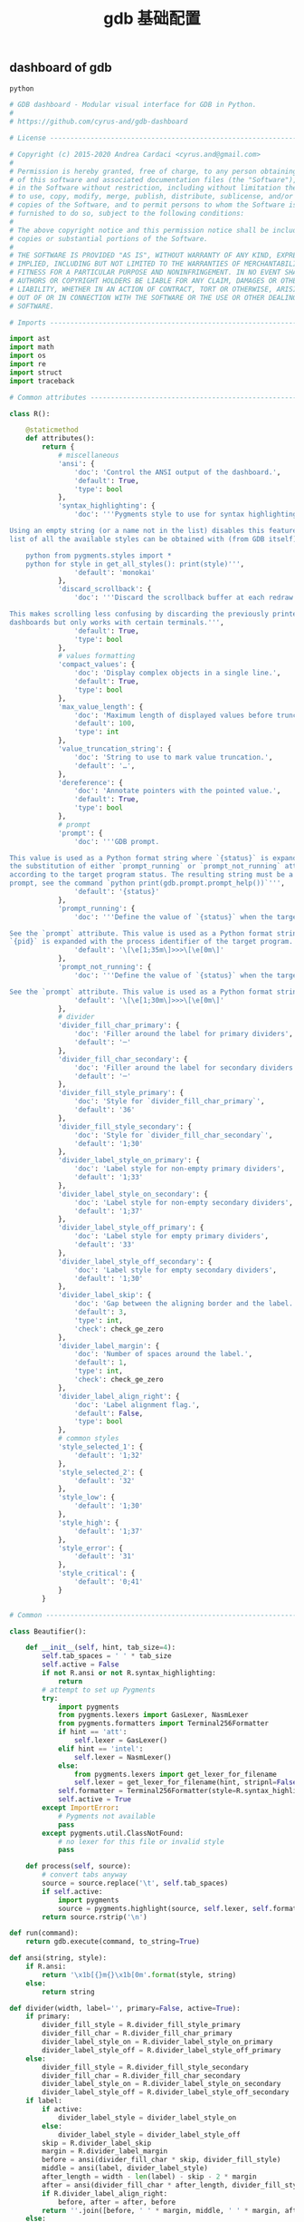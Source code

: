 #+TITLE:  gdb 基础配置
#+AUTHOR: 孙建康（rising.lambda）
#+EMAIL:  rising.lambda@gmail.com

#+DESCRIPTION: Gdb base config
#+PROPERTY:    header-args        :results silent   :eval no-export   :comments org
#+PROPERTY:    header-args        :mkdirp yes
#+OPTIONS:     num:nil toc:nil todo:nil tasks:nil tags:nil
#+OPTIONS:     skip:nil author:nil email:nil creator:nil timestamp:nil
#+INFOJS_OPT:  view:nil toc:nil ltoc:t mouse:underline buttons:0 path:http://orgmode.org/org-info.js

** dashboard of gdb
#+BEGIN_SRC python :eval never :tangle ~/.gdbinit :noweb yes
python

# GDB dashboard - Modular visual interface for GDB in Python.
#
# https://github.com/cyrus-and/gdb-dashboard

# License ----------------------------------------------------------------------

# Copyright (c) 2015-2020 Andrea Cardaci <cyrus.and@gmail.com>
#
# Permission is hereby granted, free of charge, to any person obtaining a copy
# of this software and associated documentation files (the "Software"), to deal
# in the Software without restriction, including without limitation the rights
# to use, copy, modify, merge, publish, distribute, sublicense, and/or sell
# copies of the Software, and to permit persons to whom the Software is
# furnished to do so, subject to the following conditions:
#
# The above copyright notice and this permission notice shall be included in all
# copies or substantial portions of the Software.
#
# THE SOFTWARE IS PROVIDED "AS IS", WITHOUT WARRANTY OF ANY KIND, EXPRESS OR
# IMPLIED, INCLUDING BUT NOT LIMITED TO THE WARRANTIES OF MERCHANTABILITY,
# FITNESS FOR A PARTICULAR PURPOSE AND NONINFRINGEMENT. IN NO EVENT SHALL THE
# AUTHORS OR COPYRIGHT HOLDERS BE LIABLE FOR ANY CLAIM, DAMAGES OR OTHER
# LIABILITY, WHETHER IN AN ACTION OF CONTRACT, TORT OR OTHERWISE, ARISING FROM,
# OUT OF OR IN CONNECTION WITH THE SOFTWARE OR THE USE OR OTHER DEALINGS IN THE
# SOFTWARE.

# Imports ----------------------------------------------------------------------

import ast
import math
import os
import re
import struct
import traceback

# Common attributes ------------------------------------------------------------

class R():

    @staticmethod
    def attributes():
        return {
            # miscellaneous
            'ansi': {
                'doc': 'Control the ANSI output of the dashboard.',
                'default': True,
                'type': bool
            },
            'syntax_highlighting': {
                'doc': '''Pygments style to use for syntax highlighting.

Using an empty string (or a name not in the list) disables this feature. The
list of all the available styles can be obtained with (from GDB itself):

    python from pygments.styles import *
    python for style in get_all_styles(): print(style)''',
                'default': 'monokai'
            },
            'discard_scrollback': {
                'doc': '''Discard the scrollback buffer at each redraw.

This makes scrolling less confusing by discarding the previously printed
dashboards but only works with certain terminals.''',
                'default': True,
                'type': bool
            },
            # values formatting
            'compact_values': {
                'doc': 'Display complex objects in a single line.',
                'default': True,
                'type': bool
            },
            'max_value_length': {
                'doc': 'Maximum length of displayed values before truncation.',
                'default': 100,
                'type': int
            },
            'value_truncation_string': {
                'doc': 'String to use to mark value truncation.',
                'default': '…',
            },
            'dereference': {
                'doc': 'Annotate pointers with the pointed value.',
                'default': True,
                'type': bool
            },
            # prompt
            'prompt': {
                'doc': '''GDB prompt.

This value is used as a Python format string where `{status}` is expanded with
the substitution of either `prompt_running` or `prompt_not_running` attributes,
according to the target program status. The resulting string must be a valid GDB
prompt, see the command `python print(gdb.prompt.prompt_help())`''',
                'default': '{status}'
            },
            'prompt_running': {
                'doc': '''Define the value of `{status}` when the target program is running.

See the `prompt` attribute. This value is used as a Python format string where
`{pid}` is expanded with the process identifier of the target program.''',
                'default': '\[\e[1;35m\]>>>\[\e[0m\]'
            },
            'prompt_not_running': {
                'doc': '''Define the value of `{status}` when the target program is running.

See the `prompt` attribute. This value is used as a Python format string.''',
                'default': '\[\e[1;30m\]>>>\[\e[0m\]'
            },
            # divider
            'divider_fill_char_primary': {
                'doc': 'Filler around the label for primary dividers',
                'default': '─'
            },
            'divider_fill_char_secondary': {
                'doc': 'Filler around the label for secondary dividers',
                'default': '─'
            },
            'divider_fill_style_primary': {
                'doc': 'Style for `divider_fill_char_primary`',
                'default': '36'
            },
            'divider_fill_style_secondary': {
                'doc': 'Style for `divider_fill_char_secondary`',
                'default': '1;30'
            },
            'divider_label_style_on_primary': {
                'doc': 'Label style for non-empty primary dividers',
                'default': '1;33'
            },
            'divider_label_style_on_secondary': {
                'doc': 'Label style for non-empty secondary dividers',
                'default': '1;37'
            },
            'divider_label_style_off_primary': {
                'doc': 'Label style for empty primary dividers',
                'default': '33'
            },
            'divider_label_style_off_secondary': {
                'doc': 'Label style for empty secondary dividers',
                'default': '1;30'
            },
            'divider_label_skip': {
                'doc': 'Gap between the aligning border and the label.',
                'default': 3,
                'type': int,
                'check': check_ge_zero
            },
            'divider_label_margin': {
                'doc': 'Number of spaces around the label.',
                'default': 1,
                'type': int,
                'check': check_ge_zero
            },
            'divider_label_align_right': {
                'doc': 'Label alignment flag.',
                'default': False,
                'type': bool
            },
            # common styles
            'style_selected_1': {
                'default': '1;32'
            },
            'style_selected_2': {
                'default': '32'
            },
            'style_low': {
                'default': '1;30'
            },
            'style_high': {
                'default': '1;37'
            },
            'style_error': {
                'default': '31'
            },
            'style_critical': {
                'default': '0;41'
            }
        }

# Common -----------------------------------------------------------------------

class Beautifier():

    def __init__(self, hint, tab_size=4):
        self.tab_spaces = ' ' * tab_size
        self.active = False
        if not R.ansi or not R.syntax_highlighting:
            return
        # attempt to set up Pygments
        try:
            import pygments
            from pygments.lexers import GasLexer, NasmLexer
            from pygments.formatters import Terminal256Formatter
            if hint == 'att':
                self.lexer = GasLexer()
            elif hint == 'intel':
                self.lexer = NasmLexer()
            else:
                from pygments.lexers import get_lexer_for_filename
                self.lexer = get_lexer_for_filename(hint, stripnl=False)
            self.formatter = Terminal256Formatter(style=R.syntax_highlighting)
            self.active = True
        except ImportError:
            # Pygments not available
            pass
        except pygments.util.ClassNotFound:
            # no lexer for this file or invalid style
            pass

    def process(self, source):
        # convert tabs anyway
        source = source.replace('\t', self.tab_spaces)
        if self.active:
            import pygments
            source = pygments.highlight(source, self.lexer, self.formatter)
        return source.rstrip('\n')

def run(command):
    return gdb.execute(command, to_string=True)

def ansi(string, style):
    if R.ansi:
        return '\x1b[{}m{}\x1b[0m'.format(style, string)
    else:
        return string

def divider(width, label='', primary=False, active=True):
    if primary:
        divider_fill_style = R.divider_fill_style_primary
        divider_fill_char = R.divider_fill_char_primary
        divider_label_style_on = R.divider_label_style_on_primary
        divider_label_style_off = R.divider_label_style_off_primary
    else:
        divider_fill_style = R.divider_fill_style_secondary
        divider_fill_char = R.divider_fill_char_secondary
        divider_label_style_on = R.divider_label_style_on_secondary
        divider_label_style_off = R.divider_label_style_off_secondary
    if label:
        if active:
            divider_label_style = divider_label_style_on
        else:
            divider_label_style = divider_label_style_off
        skip = R.divider_label_skip
        margin = R.divider_label_margin
        before = ansi(divider_fill_char * skip, divider_fill_style)
        middle = ansi(label, divider_label_style)
        after_length = width - len(label) - skip - 2 * margin
        after = ansi(divider_fill_char * after_length, divider_fill_style)
        if R.divider_label_align_right:
            before, after = after, before
        return ''.join([before, ' ' * margin, middle, ' ' * margin, after])
    else:
        return ansi(divider_fill_char * width, divider_fill_style)

def check_gt_zero(x):
    return x > 0

def check_ge_zero(x):
    return x >= 0

def to_unsigned(value, size=8):
    # values from GDB can be used transparently but are not suitable for
    # being printed as unsigned integers, so a conversion is needed
    mask = (2 ** (size * 8)) - 1
    return int(value.cast(gdb.Value(mask).type)) & mask

def to_string(value):
    # attempt to convert an inferior value to string; OK when (Python 3 ||
    # simple ASCII); otherwise (Python 2.7 && not ASCII) encode the string as
    # utf8
    try:
        value_string = str(value)
    except UnicodeEncodeError:
        value_string = unicode(value).encode('utf8')
    except gdb.error as e:
        value_string = ansi(e, R.style_error)
    return value_string

def format_address(address):
    pointer_size = gdb.parse_and_eval('$pc').type.sizeof
    return ('0x{{:0{}x}}').format(pointer_size * 2).format(address)

def format_value(value, compact=None):
    # format references as referenced values
    # (TYPE_CODE_RVALUE_REF is not supported by old GDB)
    if value.type.code in (getattr(gdb, 'TYPE_CODE_REF', None),
                           getattr(gdb, 'TYPE_CODE_RVALUE_REF', None)):
        try:
            value = value.referenced_value()
        except gdb.error as e:
            return ansi(e, R.style_error)
    # format the value
    out = to_string(value)
    # dereference up to the actual value if requested
    if R.dereference and value.type.code == gdb.TYPE_CODE_PTR:
        while value.type.code == gdb.TYPE_CODE_PTR:
            try:
                value = value.dereference()
            except gdb.error as e:
                break
        else:
            formatted = to_string(value)
            out += '{} {}'.format(ansi(':', R.style_low), formatted)
    # compact the value
    if compact is not None and compact or R.compact_values:
        out = re.sub(r'$\s*', '', out, flags=re.MULTILINE)
    # truncate the value
    if R.max_value_length > 0 and len(out) > R.max_value_length:
        out = out[0:R.max_value_length] + ansi(R.value_truncation_string, R.style_critical)
    return out

# XXX parsing the output of `info breakpoints` is apparently the best option
# right now, see: https://sourceware.org/bugzilla/show_bug.cgi?id=18385
# XXX GDB version 7.11 (quire recent) does not have the pending field, so
# fall back to the parsed information
def fetch_breakpoints(watchpoints=False, pending=False):
    # fetch breakpoints addresses
    parsed_breakpoints = dict()
    for line in run('info breakpoints').split('\n'):
        # just keep numbered lines
        if not line or not line[0].isdigit():
            continue
        # extract breakpoint number, address and pending status
        fields = line.split()
        number = int(fields[0].split('.')[0])
        try:
            if len(fields) >= 5 and fields[1] == 'breakpoint':
                # multiple breakpoints have no address yet
                is_pending = fields[4] == '<PENDING>'
                is_multiple = fields[4] == '<MULTIPLE>'
                address = None if is_multiple or is_pending else int(fields[4], 16)
                is_enabled = fields[3] == 'y'
                address_info = address, is_enabled
                parsed_breakpoints[number] = [address_info], is_pending
            elif len(fields) >= 3 and number in parsed_breakpoints:
                # add this address to the list of multiple locations
                address = int(fields[2], 16)
                is_enabled = fields[1] == 'y'
                address_info = address, is_enabled
                parsed_breakpoints[number][0].append(address_info)
            else:
                # watchpoints
                parsed_breakpoints[number] = [], False
        except ValueError:
            pass
    # fetch breakpoints from the API and complement with address and source
    # information
    breakpoints = []
    # XXX in older versions gdb.breakpoints() returns None
    for gdb_breakpoint in gdb.breakpoints() or []:
        addresses, is_pending = parsed_breakpoints[gdb_breakpoint.number]
        is_pending = getattr(gdb_breakpoint, 'pending', is_pending)
        if not pending and is_pending:
            continue
        if not watchpoints and gdb_breakpoint.type != gdb.BP_BREAKPOINT:
            continue
        # add useful fields to the object
        breakpoint = dict()
        breakpoint['number'] = gdb_breakpoint.number
        breakpoint['type'] = gdb_breakpoint.type
        breakpoint['enabled'] = gdb_breakpoint.enabled
        breakpoint['location'] = gdb_breakpoint.location
        breakpoint['expression'] = gdb_breakpoint.expression
        breakpoint['condition'] = gdb_breakpoint.condition
        breakpoint['temporary'] = gdb_breakpoint.temporary
        breakpoint['hit_count'] = gdb_breakpoint.hit_count
        breakpoint['pending'] = is_pending
        # add addresses and source information
        breakpoint['addresses'] = []
        for address, is_enabled in addresses:
            if address:
                sal = gdb.find_pc_line(address)
            breakpoint['addresses'].append({
                'address': address,
                'enabled': is_enabled,
                'file_name': sal.symtab.filename if address and sal.symtab else None,
                'file_line': sal.line if address else None
            })
        breakpoints.append(breakpoint)
    return breakpoints

# Dashboard --------------------------------------------------------------------

class Dashboard(gdb.Command):
    '''Redisplay the dashboard.'''

    def __init__(self):
        gdb.Command.__init__(self, 'dashboard', gdb.COMMAND_USER, gdb.COMPLETE_NONE, True)
        # setup subcommands
        Dashboard.ConfigurationCommand(self)
        Dashboard.OutputCommand(self)
        Dashboard.EnabledCommand(self)
        Dashboard.LayoutCommand(self)
        # setup style commands
        Dashboard.StyleCommand(self, 'dashboard', R, R.attributes())
        # main terminal
        self.output = None
        # used to inhibit redisplays during init parsing
        self.inhibited = None
        # enabled by default
        self.enabled = None
        self.enable()

    def on_continue(self, _):
        # try to contain the GDB messages in a specified area unless the
        # dashboard is printed to a separate file (dashboard -output ...)
        if self.is_running() and not self.output:
            width, _ = Dashboard.get_term_size()
            gdb.write(Dashboard.clear_screen())
            gdb.write(divider(width, 'Output/messages', True))
            gdb.write('\n')
            gdb.flush()

    def on_stop(self, _):
        if self.is_running():
            self.render(clear_screen=False)

    def on_exit(self, _):
        if not self.is_running():
            return
        # collect all the outputs
        outputs = set()
        outputs.add(self.output)
        outputs.update(module.output for module in self.modules)
        outputs.remove(None)
        # reset the terminal status
        for output in outputs:
            try:
                with open(output, 'w') as fs:
                    fs.write(Dashboard.reset_terminal())
            except:
                # skip cleanup for invalid outputs
                pass

    def enable(self):
        if self.enabled:
            return
        self.enabled = True
        # setup events
        gdb.events.cont.connect(self.on_continue)
        gdb.events.stop.connect(self.on_stop)
        gdb.events.exited.connect(self.on_exit)

    def disable(self):
        if not self.enabled:
            return
        self.enabled = False
        # setup events
        gdb.events.cont.disconnect(self.on_continue)
        gdb.events.stop.disconnect(self.on_stop)
        gdb.events.exited.disconnect(self.on_exit)

    def load_modules(self, modules):
        self.modules = []
        for module in modules:
            info = Dashboard.ModuleInfo(self, module)
            self.modules.append(info)

    def redisplay(self, style_changed=False):
        # manually redisplay the dashboard
        if self.is_running() and not self.inhibited:
            self.render(True, style_changed)

    def inferior_pid(self):
        return gdb.selected_inferior().pid

    def is_running(self):
        return self.inferior_pid() != 0

    def render(self, clear_screen, style_changed=False):
        # fetch module content and info
        all_disabled = True
        display_map = dict()
        for module in self.modules:
            # fall back to the global value
            output = module.output or self.output
            # add the instance or None if disabled
            if module.enabled:
                all_disabled = False
                instance = module.instance
            else:
                instance = None
            display_map.setdefault(output, []).append(instance)
        # process each display info
        for output, instances in display_map.items():
            try:
                buf = ''
                # use GDB stream by default
                fs = None
                if output:
                    fs = open(output, 'w')
                    fd = fs.fileno()
                    fs.write(Dashboard.setup_terminal())
                else:
                    fs = gdb
                    fd = 1  # stdout
                # get the terminal size (default main terminal if either the
                # output is not a file)
                try:
                    width, height = Dashboard.get_term_size(fd)
                except:
                    width, height = Dashboard.get_term_size()
                # clear the "screen" if requested for the main terminal,
                # auxiliary terminals are always cleared
                if fs is not gdb or clear_screen:
                    buf += Dashboard.clear_screen()
                # show message if all the modules in this output are disabled
                if not any(instances):
                    # write the error message
                    buf += divider(width, 'Warning', True)
                    buf += '\n'
                    if self.modules:
                        buf += 'No module to display (see `dashboard -layout`)'
                    else:
                        buf += 'No module loaded'
                    # write the terminator only in the main terminal
                    buf += '\n'
                    if fs is gdb:
                        buf += divider(width, primary=True)
                        buf += '\n'
                    fs.write(buf)
                    continue
                # process all the modules for that output
                for n, instance in enumerate(instances, 1):
                    # skip disabled modules
                    if not instance:
                        continue
                    try:
                        # ask the module to generate the content
                        lines = instance.lines(width, height, style_changed)
                    except Exception as e:
                        # allow to continue on exceptions in modules
                        stacktrace = traceback.format_exc().strip()
                        lines = [ansi(stacktrace, R.style_error)]
                    # create the divider accordingly
                    div = divider(width, instance.label(), True, lines)
                    # write the data
                    buf += '\n'.join([div] + lines)
                    # write the newline for all but last unless main terminal
                    if n != len(instances) or fs is gdb:
                        buf += '\n'
                # write the final newline and the terminator only if it is the
                # main terminal to allow the prompt to display correctly (unless
                # there are no modules to display)
                if fs is gdb and not all_disabled:
                    buf += divider(width, primary=True)
                    buf += '\n'
                fs.write(buf)
            except Exception as e:
                cause = traceback.format_exc().strip()
                Dashboard.err('Cannot write the dashboard\n{}'.format(cause))
            finally:
                # don't close gdb stream
                if fs and fs is not gdb:
                    fs.close()

# Utility methods --------------------------------------------------------------

    @staticmethod
    def start():
        # initialize the dashboard
        dashboard = Dashboard()
        Dashboard.set_custom_prompt(dashboard)
        # parse Python inits, load modules then parse GDB inits
        dashboard.inhibited = True
        Dashboard.parse_inits(True)
        modules = Dashboard.get_modules()
        dashboard.load_modules(modules)
        Dashboard.parse_inits(False)
        dashboard.inhibited = False
        # GDB overrides
        run('set pagination off')
        # display if possible (program running and not explicitly disabled by
        # some configuration file)
        if dashboard.enabled:
            dashboard.redisplay()

    @staticmethod
    def get_term_size(fd=1):  # defaults to the main terminal
        try:
            if sys.platform == 'win32':
                import curses
                # XXX always neglects the fd parameter
                height, width = curses.initscr().getmaxyx()
                curses.endwin()
                return int(width), int(height)
            else:
                import termios
                import fcntl
                # first 2 shorts (4 byte) of struct winsize
                raw = fcntl.ioctl(fd, termios.TIOCGWINSZ, ' ' * 4)
                height, width = struct.unpack('hh', raw)
                return int(width), int(height)
        except (ImportError, OSError):
            # this happens when no curses library is found on windows or when
            # the terminal is not properly configured
            return 80, 24  # hardcoded fallback value

    @staticmethod
    def set_custom_prompt(dashboard):
        def custom_prompt(_):
            # render thread status indicator
            if dashboard.is_running():
                pid = dashboard.inferior_pid()
                status = R.prompt_running.format(pid=pid)
            else:
                status = R.prompt_not_running
            # build prompt
            prompt = R.prompt.format(status=status)
            prompt = gdb.prompt.substitute_prompt(prompt)
            return prompt + ' '  # force trailing space
        gdb.prompt_hook = custom_prompt

    @staticmethod
    def parse_inits(python):
        for root, dirs, files in os.walk(os.path.expanduser('~/.gdbinit.d/')):
            dirs.sort()
            for init in sorted(files):
                path = os.path.join(root, init)
                _, ext = os.path.splitext(path)
                # either load Python files or GDB
                if python == (ext == '.py'):
                    gdb.execute('source ' + path)

    @staticmethod
    def get_modules():
        # scan the scope for modules
        modules = []
        for name in globals():
            obj = globals()[name]
            try:
                if issubclass(obj, Dashboard.Module):
                    modules.append(obj)
            except TypeError:
                continue
        # sort modules alphabetically
        modules.sort(key=lambda x: x.__name__)
        return modules

    @staticmethod
    def create_command(name, invoke, doc, is_prefix, complete=None):
        Class = type('', (gdb.Command,), {'invoke': invoke, '__doc__': doc})
        Class(name, gdb.COMMAND_USER, complete or gdb.COMPLETE_NONE, is_prefix)

    @staticmethod
    def err(string):
        print(ansi(string, R.style_error))

    @staticmethod
    def complete(word, candidates):
        return filter(lambda candidate: candidate.startswith(word), candidates)

    @staticmethod
    def parse_arg(arg):
        # encode unicode GDB command arguments as utf8 in Python 2.7
        if type(arg) is not str:
            arg = arg.encode('utf8')
        return arg

    @staticmethod
    def clear_screen():
        # ANSI: move the cursor to top-left corner and clear the screen
        # (optionally also clear the scrollback buffer if supported by the
        # terminal)
        return '\x1b[H\x1b[J' + '\x1b[3J' if R.discard_scrollback else ''

    @staticmethod
    def setup_terminal():
        # ANSI: enable alternative screen buffer and hide cursor
        return '\x1b[?1049h\x1b[?25l'

    @staticmethod
    def reset_terminal():
        # ANSI: disable alternative screen buffer and show cursor
        return '\x1b[?1049l\x1b[?25h'

# Module descriptor ------------------------------------------------------------

    class ModuleInfo:

        def __init__(self, dashboard, module):
            self.name = module.__name__.lower()  # from class to module name
            self.enabled = True
            self.output = None  # value from the dashboard by default
            self.instance = module()
            self.doc = self.instance.__doc__ or '(no documentation)'
            self.prefix = 'dashboard {}'.format(self.name)
            # add GDB commands
            self.add_main_command(dashboard)
            self.add_output_command(dashboard)
            self.add_style_command(dashboard)
            self.add_subcommands(dashboard)

        def add_main_command(self, dashboard):
            module = self
            def invoke(self, arg, from_tty, info=self):
                arg = Dashboard.parse_arg(arg)
                if arg == '':
                    info.enabled ^= True
                    if dashboard.is_running():
                        dashboard.redisplay()
                    else:
                        status = 'enabled' if info.enabled else 'disabled'
                        print('{} module {}'.format(module.name, status))
                else:
                    Dashboard.err('Wrong argument "{}"'.format(arg))
            doc_brief = 'Configure the {} module, with no arguments toggles its visibility.'.format(self.name)
            doc = '{}\n\n{}'.format(doc_brief, self.doc)
            Dashboard.create_command(self.prefix, invoke, doc, True)

        def add_output_command(self, dashboard):
            Dashboard.OutputCommand(dashboard, self.prefix, self)

        def add_style_command(self, dashboard):
            Dashboard.StyleCommand(dashboard, self.prefix, self.instance, self.instance.attributes())

        def add_subcommands(self, dashboard):
            for name, command in self.instance.commands().items():
                self.add_subcommand(dashboard, name, command)

        def add_subcommand(self, dashboard, name, command):
            action = command['action']
            doc = command['doc']
            complete = command.get('complete')
            def invoke(self, arg, from_tty, info=self):
                arg = Dashboard.parse_arg(arg)
                if info.enabled:
                    try:
                        action(arg)
                    except Exception as e:
                        Dashboard.err(e)
                        return
                    # don't catch redisplay errors
                    dashboard.redisplay()
                else:
                    Dashboard.err('Module disabled')
            prefix = '{} {}'.format(self.prefix, name)
            Dashboard.create_command(prefix, invoke, doc, False, complete)

# GDB commands -----------------------------------------------------------------

    # handler for the `dashboard` command itself
    def invoke(self, arg, from_tty):
        arg = Dashboard.parse_arg(arg)
        # show messages for checks in redisplay
        if arg != '':
            Dashboard.err('Wrong argument "{}"'.format(arg))
        elif not self.is_running():
            Dashboard.err('Is the target program running?')
        else:
            self.redisplay()

    class ConfigurationCommand(gdb.Command):
        '''Dump or save the dashboard configuration.

With an optional argument the configuration will be written to the specified
file.

This command allows to configure the dashboard live then make the changes
permanent, for example:

    dashboard -configuration ~/.gdbinit.d/init

At startup the `~/.gdbinit.d/` directory tree is walked and files are evaluated
in alphabetical order but giving priority to Python files. This is where user
configuration files must be placed.'''

        def __init__(self, dashboard):
            gdb.Command.__init__(self, 'dashboard -configuration',
                                 gdb.COMMAND_USER, gdb.COMPLETE_FILENAME)
            self.dashboard = dashboard

        def invoke(self, arg, from_tty):
            arg = Dashboard.parse_arg(arg)
            if arg:
                with open(os.path.expanduser(arg), 'w') as fs:
                    fs.write('# auto generated by GDB dashboard\n\n')
                    self.dump(fs)
            self.dump(gdb)

        def dump(self, fs):
            # dump layout
            self.dump_layout(fs)
            # dump styles
            self.dump_style(fs, R)
            for module in self.dashboard.modules:
                self.dump_style(fs, module.instance, module.prefix)
            # dump outputs
            self.dump_output(fs, self.dashboard)
            for module in self.dashboard.modules:
                self.dump_output(fs, module, module.prefix)

        def dump_layout(self, fs):
            layout = ['dashboard -layout']
            for module in self.dashboard.modules:
                mark = '' if module.enabled else '!'
                layout.append('{}{}'.format(mark, module.name))
            fs.write(' '.join(layout))
            fs.write('\n')

        def dump_style(self, fs, obj, prefix='dashboard'):
            attributes = getattr(obj, 'attributes', lambda: dict())()
            for name, attribute in attributes.items():
                real_name = attribute.get('name', name)
                default = attribute.get('default')
                value = getattr(obj, real_name)
                if value != default:
                    fs.write('{} -style {} {!r}\n'.format(prefix, name, value))

        def dump_output(self, fs, obj, prefix='dashboard'):
            output = getattr(obj, 'output')
            if output:
                fs.write('{} -output {}\n'.format(prefix, output))

    class OutputCommand(gdb.Command):
        '''Set the output file/TTY for the whole dashboard or single modules.

The dashboard/module will be written to the specified file, which will be
created if it does not exist. If the specified file identifies a terminal then
its geometry will be used, otherwise it falls back to the geometry of the main
GDB terminal.

When invoked without argument on the dashboard, the output/messages and modules
which do not specify an output themselves will be printed on standard output
(default).

When invoked without argument on a module, it will be printed where the
dashboard will be printed.

An overview of all the outputs can be obtained with the `dashboard -layout`
command.'''

        def __init__(self, dashboard, prefix=None, obj=None):
            if not prefix:
                prefix = 'dashboard'
            if not obj:
                obj = dashboard
            prefix = prefix + ' -output'
            gdb.Command.__init__(self, prefix, gdb.COMMAND_USER, gdb.COMPLETE_FILENAME)
            self.dashboard = dashboard
            self.obj = obj  # None means the dashboard itself

        def invoke(self, arg, from_tty):
            arg = Dashboard.parse_arg(arg)
            # reset the terminal status
            if self.obj.output:
                try:
                    with open(self.obj.output, 'w') as fs:
                        fs.write(Dashboard.reset_terminal())
                except:
                    # just do nothing if the file is not writable
                    pass
            # set or open the output file
            if arg == '':
                self.obj.output = None
            else:
                self.obj.output = arg
            # redisplay the dashboard in the new output
            self.dashboard.redisplay()

    class EnabledCommand(gdb.Command):
        '''Enable or disable the dashboard.

The current status is printed if no argument is present.'''

        def __init__(self, dashboard):
            gdb.Command.__init__(self, 'dashboard -enabled', gdb.COMMAND_USER)
            self.dashboard = dashboard

        def invoke(self, arg, from_tty):
            arg = Dashboard.parse_arg(arg)
            if arg == '':
                status = 'enabled' if self.dashboard.enabled else 'disabled'
                print('The dashboard is {}'.format(status))
            elif arg == 'on':
                self.dashboard.enable()
                self.dashboard.redisplay()
            elif arg == 'off':
                self.dashboard.disable()
            else:
                msg = 'Wrong argument "{}"; expecting "on" or "off"'
                Dashboard.err(msg.format(arg))

        def complete(self, text, word):
            return Dashboard.complete(word, ['on', 'off'])

    class LayoutCommand(gdb.Command):
        '''Set or show the dashboard layout.

Accepts a space-separated list of directive. Each directive is in the form
"[!]<module>". Modules in the list are placed in the dashboard in the same order
as they appear and those prefixed by "!" are disabled by default. Omitted
modules are hidden and placed at the bottom in alphabetical order.

Without arguments the current layout is shown where the first line uses the same
form expected by the input while the remaining depict the current status of
output files.

Passing `!` as a single argument resets the dashboard original layout.'''

        def __init__(self, dashboard):
            gdb.Command.__init__(self, 'dashboard -layout', gdb.COMMAND_USER)
            self.dashboard = dashboard

        def invoke(self, arg, from_tty):
            arg = Dashboard.parse_arg(arg)
            directives = str(arg).split()
            if directives:
                # apply the layout
                if directives == ['!']:
                    self.reset()
                else:
                    if not self.layout(directives):
                        return  # in case of errors
                # redisplay or otherwise notify
                if from_tty:
                    if self.dashboard.is_running():
                        self.dashboard.redisplay()
                    else:
                        self.show()
            else:
                self.show()

        def reset(self):
            modules = self.dashboard.modules
            modules.sort(key=lambda module: module.name)
            for module in modules:
                module.enabled = True

        def show(self):
            global_str = 'Dashboard'
            default = '(default TTY)'
            max_name_len = max(len(module.name) for module in self.dashboard.modules)
            max_name_len = max(max_name_len, len(global_str))
            fmt = '{{}}{{:{}s}}{{}}'.format(max_name_len + 2)
            print((fmt + '\n').format(' ', global_str, self.dashboard.output or default))
            for module in self.dashboard.modules:
                mark = ' ' if module.enabled else '!'
                style = R.style_high if module.enabled else R.style_low
                line = fmt.format(mark, module.name, module.output or default)
                print(ansi(line, style))

        def layout(self, directives):
            modules = self.dashboard.modules
            # parse and check directives
            parsed_directives = []
            selected_modules = set()
            for directive in directives:
                enabled = (directive[0] != '!')
                name = directive[not enabled:]
                if name in selected_modules:
                    Dashboard.err('Module "{}" already set'.format(name))
                    return False
                if next((False for module in modules if module.name == name), True):
                    Dashboard.err('Cannot find module "{}"'.format(name))
                    return False
                parsed_directives.append((name, enabled))
                selected_modules.add(name)
            # reset visibility
            for module in modules:
                module.enabled = False
            # move and enable the selected modules on top
            last = 0
            for name, enabled in parsed_directives:
                todo = enumerate(modules[last:], start=last)
                index = next(index for index, module in todo if name == module.name)
                modules[index].enabled = enabled
                modules.insert(last, modules.pop(index))
                last += 1
            return True

        def complete(self, text, word):
            all_modules = (m.name for m in self.dashboard.modules)
            return Dashboard.complete(word, all_modules)

    class StyleCommand(gdb.Command):
        '''Access the stylable attributes.

Without arguments print all the stylable attributes.

When only the name is specified show the current value.

With name and value set the stylable attribute. Values are parsed as Python
literals and converted to the proper type. '''

        def __init__(self, dashboard, prefix, obj, attributes):
            self.prefix = prefix + ' -style'
            gdb.Command.__init__(self, self.prefix, gdb.COMMAND_USER, gdb.COMPLETE_NONE, True)
            self.dashboard = dashboard
            self.obj = obj
            self.attributes = attributes
            self.add_styles()

        def add_styles(self):
            this = self
            for name, attribute in self.attributes.items():
                # fetch fields
                attr_name = attribute.get('name', name)
                attr_type = attribute.get('type', str)
                attr_check = attribute.get('check', lambda _: True)
                attr_default = attribute['default']
                # set the default value (coerced to the type)
                value = attr_type(attr_default)
                setattr(self.obj, attr_name, value)
                # create the command
                def invoke(self, arg, from_tty,
                           name=name,
                           attr_name=attr_name,
                           attr_type=attr_type,
                           attr_check=attr_check):
                    new_value = Dashboard.parse_arg(arg)
                    if new_value == '':
                        # print the current value
                        value = getattr(this.obj, attr_name)
                        print('{} = {!r}'.format(name, value))
                    else:
                        try:
                            # convert and check the new value
                            parsed = ast.literal_eval(new_value)
                            value = attr_type(parsed)
                            if not attr_check(value):
                                msg = 'Invalid value "{}" for "{}"'
                                raise Exception(msg.format(new_value, name))
                        except Exception as e:
                            Dashboard.err(e)
                        else:
                            # set and redisplay
                            setattr(this.obj, attr_name, value)
                            this.dashboard.redisplay(True)
                prefix = self.prefix + ' ' + name
                doc = attribute.get('doc', 'This style is self-documenting')
                Dashboard.create_command(prefix, invoke, doc, False)

        def invoke(self, arg, from_tty):
            # an argument here means that the provided attribute is invalid
            if arg:
                Dashboard.err('Invalid argument "{}"'.format(arg))
                return
            # print all the pairs
            for name, attribute in self.attributes.items():
                attr_name = attribute.get('name', name)
                value = getattr(self.obj, attr_name)
                print('{} = {!r}'.format(name, value))

# Base module ------------------------------------------------------------------

    # just a tag
    class Module():
        '''Base class for GDB dashboard modules.

        Modules are instantiated once at initialization time and kept during the
        whole the GDB session.

        The name of a module is automatically obtained by the class name.

        Optionally, a module may include a description which will appear in the
        GDB help system by specifying a Python docstring for the class. By
        convention the first line should contain a brief description.'''

        def label(self):
            '''Return the module label which will appear in the divider.'''
            pass

        def lines(self, term_width, term_height, style_changed):
            '''Return a list of strings which will form the module content.

            When a module is temporarily unable to produce its content, it
            should return an empty list; its divider will then use the styles
            with the "off" qualifier.

            term_width and term_height are the dimension of the terminal where
            this module will be displayed. If `style_changed` is `True` then
            some attributes have changed since the last time so the
            implementation may want to update its status.'''
            pass

        def attributes(self):
            '''Return the dictionary of available attributes.

            The key is the attribute name and the value is another dictionary
            with items:

            - `default` is the initial value for this attribute;

            - `doc` is the optional documentation of this attribute which will
              appear in the GDB help system;

            - `name` is the name of the attribute of the Python object (defaults
              to the key value);

            - `type` is the Python type of this attribute defaulting to the
              `str` type, it is used to coerce the value passed as an argument
              to the proper type, or raise an exception;

            - `check` is an optional control callback which accept the coerced
              value and returns `True` if the value satisfies the constraint and
              `False` otherwise.

            Those attributes can be accessed from the implementation using
            instance variables named `name`.'''
            return {}

        def commands(self):
            '''Return the dictionary of available commands.

            The key is the attribute name and the value is another dictionary
            with items:

            - `action` is the callback to be executed which accepts the raw
              input string from the GDB prompt, exceptions in these functions
              will be shown automatically to the user;

            - `doc` is the documentation of this command which will appear in
              the GDB help system;

            - `completion` is the optional completion policy, one of the
              `gdb.COMPLETE_*` constants defined in the GDB reference manual
              (https://sourceware.org/gdb/onlinedocs/gdb/Commands-In-Python.html).'''
            return {}

# Default modules --------------------------------------------------------------

class Source(Dashboard.Module):
    '''Show the program source code, if available.'''

    def __init__(self):
        self.file_name = None
        self.source_lines = []
        self.ts = None
        self.highlighted = False
        self.offset = 0

    def label(self):
        return 'Source'

    def lines(self, term_width, term_height, style_changed):
        # skip if the current thread is not stopped
        if not gdb.selected_thread().is_stopped():
            return []
        # try to fetch the current line (skip if no line information)
        sal = gdb.selected_frame().find_sal()
        current_line = sal.line
        if current_line == 0:
            return []
        # try to lookup the source file
        candidates = [
            sal.symtab.fullname(),
            sal.symtab.filename,
            # XXX GDB also uses absolute filename but it is harder to implement
            # properly and IMHO useless
            os.path.basename(sal.symtab.filename)]
        for candidate in candidates:
            file_name = candidate
            ts = None
            try:
                ts = os.path.getmtime(file_name)
                break
            except:
                # try another or delay error check to open()
                continue
        # style changed, different file name or file modified in the meanwhile
        if style_changed or file_name != self.file_name or ts and ts > self.ts:
            try:
                # reload the source file if changed
                with open(file_name) as source_file:
                    highlighter = Beautifier(file_name, self.tab_size)
                    self.highlighted = highlighter.active
                    source = highlighter.process(source_file.read())
                    self.source_lines = source.split('\n')
                # store file name and timestamp only if success to have
                # persistent errors
                self.file_name = file_name
                self.ts = ts
            except IOError as e:
                msg = 'Cannot display "{}"'.format(file_name)
                return [ansi(msg, R.style_error)]
        # compute the line range
        height = self.height or (term_height - 1)
        start = current_line - 1 - int(height / 2) + self.offset
        end = start + height
        # extra at start
        extra_start = 0
        if start < 0:
            extra_start = min(-start, height)
            start = 0
        # extra at end
        extra_end = 0
        if end > len(self.source_lines):
            extra_end = min(end - len(self.source_lines), height)
            end = len(self.source_lines)
        else:
            end = max(end, 0)
        # return the source code listing
        breakpoints = fetch_breakpoints()
        out = []
        number_format = '{{:>{}}}'.format(len(str(end)))
        for number, line in enumerate(self.source_lines[start:end], start + 1):
            # properly handle UTF-8 source files
            line = to_string(line)
            if int(number) == current_line:
                # the current line has a different style without ANSI
                if R.ansi:
                    if self.highlighted:
                        line_format = '{}' + ansi(number_format, R.style_selected_1) + '  {}'
                    else:
                        line_format = '{}' + ansi(number_format + '  {}', R.style_selected_1)
                else:
                    # just show a plain text indicator
                    line_format = '{}' + number_format + '> {}'
            else:
                line_format = '{}' + ansi(number_format, R.style_low) + '  {}'
            # check for breakpoint presence
            enabled = None
            for breakpoint in breakpoints:
                addresses = breakpoint['addresses']
                is_root_enabled = addresses[0]['enabled']
                for address in addresses:
                    # note, despite the lookup path always use the relative
                    # (sal.symtab.filename) file name to match source files with
                    # breakpoints
                    if address['file_line'] == number and address['file_name'] == sal.symtab.filename:
                        enabled = enabled or (address['enabled'] and is_root_enabled)
            if enabled is None:
                breakpoint = ' '
            else:
                breakpoint = ansi('!', R.style_critical) if enabled else ansi('-', R.style_low)
            out.append(line_format.format(breakpoint, number, line.rstrip('\n')))
        # return the output along with scroll indicators
        if len(out) <= height:
            extra = [ansi('~', R.style_low)]
            return extra_start * extra + out + extra_end * extra
        else:
            return out

    def commands(self):
        return {
            'scroll': {
                'action': self.scroll,
                'doc': 'Scroll by relative steps or reset if invoked without argument.'
            }
        }

    def attributes(self):
        return {
            'height': {
                'doc': '''Height of the module.

A value of 0 uses the whole height.''',
                'default': 10,
                'type': int,
                'check': check_ge_zero
            },
            'tab-size': {
                'doc': 'Number of spaces used to display the tab character.',
                'default': 4,
                'name': 'tab_size',
                'type': int,
                'check': check_gt_zero
            }
        }

    def scroll(self, arg):
        if arg:
            self.offset += int(arg)
        else:
            self.offset = 0

class Assembly(Dashboard.Module):
    '''Show the disassembled code surrounding the program counter.

The instructions constituting the current statement are marked, if available.'''

    def __init__(self):
        self.offset = 0
        self.cache_key = None
        self.cache_asm = None

    def label(self):
        return 'Assembly'

    def lines(self, term_width, term_height, style_changed):
        # skip if the current thread is not stopped
        if not gdb.selected_thread().is_stopped():
            return []
        # flush the cache if the style is changed
        if style_changed:
            self.cache_key = None
        # prepare the highlighter
        try:
            flavor = gdb.parameter('disassembly-flavor')
        except:
            flavor = 'att'  # not always defined (see #36)
        highlighter = Beautifier(flavor)
        # fetch the assembly code
        line_info = None
        frame = gdb.selected_frame()  # PC is here
        height = self.height or (term_height - 1)
        try:
            # disassemble the current block (if function information is
            # available then try to obtain the boundaries by looking at the
            # superblocks)
            block = frame.block()
            if frame.function():
                while block and (not block.function or block.function.name != frame.function().name):
                    block = block.superblock
                block = block or frame.block()
            asm_start = block.start
            asm_end = block.end - 1
            asm = self.fetch_asm(asm_start, asm_end, False, highlighter)
            # find the location of the PC
            pc_index = next(index for index, instr in enumerate(asm)
                            if instr['addr'] == frame.pc())
            # compute the instruction range
            start = pc_index - int(height / 2) + self.offset
            end = start + height
            # extra at start
            extra_start = 0
            if start < 0:
                extra_start = min(-start, height)
                start = 0
            # extra at end
            extra_end = 0
            if end > len(asm):
                extra_end = min(end - len(asm), height)
                end = len(asm)
            else:
                end = max(end, 0)
            # fetch actual interval
            asm = asm[start:end]
            # if there are line information then use it, it may be that
            # line_info is not None but line_info.last is None
            line_info = gdb.find_pc_line(frame.pc())
            line_info = line_info if line_info.last else None
        except (gdb.error, RuntimeError, StopIteration):
            # if it is not possible (stripped binary or the PC is not present in
            # the output of `disassemble` as per issue #31) start from PC
            try:
                extra_start = 0
                extra_end = 0
                # allow to scroll down nevertheless
                clamped_offset = min(self.offset, 0)
                asm = self.fetch_asm(frame.pc(), height - clamped_offset, True, highlighter)
                asm = asm[-clamped_offset:]
            except gdb.error as e:
                msg = '{}'.format(e)
                return [ansi(msg, R.style_error)]
        # fetch function start if available (e.g., not with @plt)
        func_start = None
        if self.show_function and frame.function():
            func_start = to_unsigned(frame.function().value())
        # compute the maximum offset size
        if asm and func_start:
            max_offset = max(len(str(abs(asm[0]['addr'] - func_start))),
                             len(str(abs(asm[-1]['addr'] - func_start))))
        # return the machine code
        breakpoints = fetch_breakpoints()
        max_length = max(instr['length'] for instr in asm) if asm else 0
        inferior = gdb.selected_inferior()
        out = []
        for index, instr in enumerate(asm):
            addr = instr['addr']
            length = instr['length']
            text = instr['asm']
            addr_str = format_address(addr)
            if self.show_opcodes:
                # fetch and format opcode
                region = inferior.read_memory(addr, length)
                opcodes = (' '.join('{:02x}'.format(ord(byte)) for byte in region))
                opcodes += (max_length - len(region)) * 3 * ' ' + '  '
            else:
                opcodes = ''
            # compute the offset if available
            if self.show_function:
                if func_start:
                    offset = '{:+d}'.format(addr - func_start)
                    offset = offset.ljust(max_offset + 1)  # sign
                    func_info = '{}{}'.format(frame.function(), offset)
                else:
                    func_info = '?'
            else:
                func_info = ''
            format_string = '{}{}{}{}{}{}'
            indicator = '  '
            text = ' ' + text
            if addr == frame.pc():
                if not R.ansi:
                    indicator = '> '
                addr_str = ansi(addr_str, R.style_selected_1)
                indicator = ansi(indicator, R.style_selected_1)
                opcodes = ansi(opcodes, R.style_selected_1)
                func_info = ansi(func_info, R.style_selected_1)
                if not highlighter.active:
                    text = ansi(text, R.style_selected_1)
            elif line_info and line_info.pc <= addr < line_info.last:
                if not R.ansi:
                    indicator = ': '
                addr_str = ansi(addr_str, R.style_selected_2)
                indicator = ansi(indicator, R.style_selected_2)
                opcodes = ansi(opcodes, R.style_selected_2)
                func_info = ansi(func_info, R.style_selected_2)
                if not highlighter.active:
                    text = ansi(text, R.style_selected_2)
            else:
                addr_str = ansi(addr_str, R.style_low)
                func_info = ansi(func_info, R.style_low)
            # check for breakpoint presence
            enabled = None
            for breakpoint in breakpoints:
                addresses = breakpoint['addresses']
                is_root_enabled = addresses[0]['enabled']
                for address in addresses:
                    if address['address'] == addr:
                        enabled = enabled or (address['enabled'] and is_root_enabled)
            if enabled is None:
                breakpoint = ' '
            else:
                breakpoint = ansi('!', R.style_critical) if enabled else ansi('-', R.style_low)
            out.append(format_string.format(breakpoint, addr_str, indicator, opcodes, func_info, text))
        # return the output along with scroll indicators
        if len(out) <= height:
            extra = [ansi('~', R.style_low)]
            return extra_start * extra + out + extra_end * extra
        else:
            return out

    def commands(self):
        return {
            'scroll': {
                'action': self.scroll,
                'doc': 'Scroll by relative steps or reset if invoked without argument.'
            }
        }

    def attributes(self):
        return {
            'height': {
                'doc': '''Height of the module.

A value of 0 uses the whole height.''',
                'default': 10,
                'type': int,
                'check': check_ge_zero
            },
            'opcodes': {
                'doc': 'Opcodes visibility flag.',
                'default': False,
                'name': 'show_opcodes',
                'type': bool
            },
            'function': {
                'doc': 'Function information visibility flag.',
                'default': True,
                'name': 'show_function',
                'type': bool
            }
        }

    def scroll(self, arg):
        if arg:
            self.offset += int(arg)
        else:
            self.offset = 0

    def fetch_asm(self, start, end_or_count, relative, highlighter):
        # fetch asm from cache or disassemble
        if self.cache_key == (start, end_or_count):
            asm = self.cache_asm
        else:
            kwargs = {
                'start_pc': start,
                'count' if relative else 'end_pc': end_or_count
            }
            asm = gdb.selected_frame().architecture().disassemble(**kwargs)
            self.cache_key = (start, end_or_count)
            self.cache_asm = asm
            # syntax highlight the cached entry
            for instr in asm:
                instr['asm'] = highlighter.process(instr['asm'])
        return asm

class Variables(Dashboard.Module):
    '''Show arguments and locals of the selected frame.'''

    def label(self):
        return 'Variables'

    def lines(self, term_width, term_height, style_changed):
        return Variables.format_frame(
            gdb.selected_frame(), self.show_arguments, self.show_locals, self.compact, self.align, self.sort)

    def attributes(self):
        return {
            'arguments': {
                'doc': 'Frame arguments visibility flag.',
                'default': True,
                'name': 'show_arguments',
                'type': bool
            },
            'locals': {
                'doc': 'Frame locals visibility flag.',
                'default': True,
                'name': 'show_locals',
                'type': bool
            },
            'compact': {
                'doc': 'Single-line display flag.',
                'default': True,
                'type': bool
            },
            'align': {
                'doc': 'Align variables in column flag (only if not compact).',
                'default': False,
                'type': bool
            },
            'sort': {
                'doc': 'Sort variables by name.',
                'default': False,
                'type': bool
            }
        }

    @staticmethod
    def format_frame(frame, show_arguments, show_locals, compact, align, sort):
        out = []
        # fetch frame arguments and locals
        decorator = gdb.FrameDecorator.FrameDecorator(frame)
        separator = ansi(', ', R.style_low)
        if show_arguments:
            def prefix(line):
                return Stack.format_line('arg', line)
            frame_args = decorator.frame_args()
            args_lines = Variables.fetch(frame, frame_args, compact, align, sort)
            if args_lines:
                if compact:
                    args_line = separator.join(args_lines)
                    single_line = prefix(args_line)
                    out.append(single_line)
                else:
                    out.extend(map(prefix, args_lines))
        if show_locals:
            def prefix(line):
                return Stack.format_line('loc', line)
            frame_locals = decorator.frame_locals()
            locals_lines = Variables.fetch(frame, frame_locals, compact, align, sort)
            if locals_lines:
                if compact:
                    locals_line = separator.join(locals_lines)
                    single_line = prefix(locals_line)
                    out.append(single_line)
                else:
                    out.extend(map(prefix, locals_lines))
        return out

    @staticmethod
    def fetch(frame, data, compact, align, sort):
        lines = []
        name_width = 0
        if align and not compact:
            name_width = max(len(str(elem.sym)) for elem in data) if data else 0
        for elem in data or []:
            name = ansi(elem.sym, R.style_high) + ' ' * (name_width - len(str(elem.sym)))
            equal = ansi('=', R.style_low)
            value = format_value(elem.sym.value(frame), compact)
            lines.append('{} {} {}'.format(name, equal, value))
        if sort:
            lines.sort()
        return lines

class Stack(Dashboard.Module):
    '''Show the current stack trace including the function name and the file location, if available.

Optionally list the frame arguments and locals too.'''

    def label(self):
        return 'Stack'

    def lines(self, term_width, term_height, style_changed):
        # skip if the current thread is not stopped
        if not gdb.selected_thread().is_stopped():
            return []
        # find the selected frame (i.e., the first to display)
        selected_index = 0
        frame = gdb.newest_frame()
        while frame:
            if frame == gdb.selected_frame():
                break
            frame = frame.older()
            selected_index += 1
        # format up to "limit" frames
        frames = []
        number = selected_index
        more = False
        while frame:
            # the first is the selected one
            selected = (len(frames) == 0)
            # fetch frame info
            style = R.style_selected_1 if selected else R.style_selected_2
            frame_id = ansi(str(number), style)
            info = Stack.get_pc_line(frame, style)
            frame_lines = []
            frame_lines.append('[{}] {}'.format(frame_id, info))
            # add frame arguments and locals
            variables = Variables.format_frame(
                frame, self.show_arguments, self.show_locals, self.compact, self.align, self.sort)
            frame_lines.extend(variables)
            # add frame
            frames.append(frame_lines)
            # next
            frame = frame.older()
            number += 1
            # check finished according to the limit
            if self.limit and len(frames) == self.limit:
                # more frames to show but limited
                if frame:
                    more = True
                break
        # format the output
        lines = []
        for frame_lines in frames:
            lines.extend(frame_lines)
        # add the placeholder
        if more:
            lines.append('[{}]'.format(ansi('+', R.style_selected_2)))
        return lines

    def attributes(self):
        return {
            'limit': {
                'doc': 'Maximum number of displayed frames (0 means no limit).',
                'default': 10,
                'type': int,
                'check': check_ge_zero
            },
            'arguments': {
                'doc': 'Frame arguments visibility flag.',
                'default': False,
                'name': 'show_arguments',
                'type': bool
            },
            'locals': {
                'doc': 'Frame locals visibility flag.',
                'default': False,
                'name': 'show_locals',
                'type': bool
            },
            'compact': {
                'doc': 'Single-line display flag.',
                'default': False,
                'type': bool
            },
            'align': {
                'doc': 'Align variables in column flag (only if not compact).',
                'default': False,
                'type': bool
            },
            'sort': {
                'doc': 'Sort variables by name.',
                'default': False,
                'type': bool
            }
        }

    @staticmethod
    def format_line(prefix, line):
        prefix = ansi(prefix, R.style_low)
        return '{} {}'.format(prefix, line)

    @staticmethod
    def get_pc_line(frame, style):
        frame_pc = ansi(format_address(frame.pc()), style)
        info = 'from {}'.format(frame_pc)
        # if a frame function symbol is available then use it to fetch the
        # current function name and address, otherwise fall back relying on the
        # frame name
        if frame.function():
            name = ansi(frame.function(), style)
            func_start = to_unsigned(frame.function().value())
            offset = ansi(str(frame.pc() - func_start), style)
            info += ' in {}+{}'.format(name, offset)
        elif frame.name():
            name = ansi(frame.name(), style)
            info += ' in {}'.format(name)
        sal = frame.find_sal()
        if sal and sal.symtab:
            file_name = ansi(sal.symtab.filename, style)
            file_line = ansi(str(sal.line), style)
            info += ' at {}:{}'.format(file_name, file_line)
        return info

class History(Dashboard.Module):
    '''List the last entries of the value history.'''

    def label(self):
        return 'History'

    def lines(self, term_width, term_height, style_changed):
        out = []
        # fetch last entries
        for i in range(-self.limit + 1, 1):
            try:
                value = format_value(gdb.history(i))
                value_id = ansi('$${}', R.style_high).format(abs(i))
                equal = ansi('=', R.style_low)
                line = '{} {} {}'.format(value_id, equal, value)
                out.append(line)
            except gdb.error:
                continue
        return out

    def attributes(self):
        return {
            'limit': {
                'doc': 'Maximum number of values to show.',
                'default': 3,
                'type': int,
                'check': check_gt_zero
            }
        }

class Memory(Dashboard.Module):
    '''Allow to inspect memory regions.'''

    DEFAULT_LENGTH = 16

    class Region():
        def __init__(self, expression, length, module):
            self.expression = expression
            self.length = length
            self.module = module
            self.original = None
            self.latest = None

        def reset(self):
            self.original = None
            self.latest = None

        def format(self, per_line):
            # fetch the memory content
            try:
                address = Memory.parse_as_address(self.expression)
                inferior = gdb.selected_inferior()
                memory = inferior.read_memory(address, self.length)
                # set the original memory snapshot if needed
                if not self.original:
                    self.original = memory
            except gdb.error as e:
                msg = 'Cannot access {} bytes starting at {}: {}'
                msg = msg.format(self.length, self.expression, e)
                return [ansi(msg, R.style_error)]
            # format the memory content
            out = []
            for i in range(0, len(memory), per_line):
                region = memory[i:i + per_line]
                pad = per_line - len(region)
                address_str = format_address(address + i)
                # compute changes
                hexa = []
                text = []
                for j in range(len(region)):
                    rel = i + j
                    byte = memory[rel]
                    hexa_byte = '{:02x}'.format(ord(byte))
                    text_byte = self.module.format_byte(byte)
                    # differences against the latest have the highest priority
                    if self.latest and memory[rel] != self.latest[rel]:
                        hexa_byte = ansi(hexa_byte, R.style_selected_1)
                        text_byte = ansi(text_byte, R.style_selected_1)
                    # cumulative changes if enabled
                    elif self.module.cumulative and memory[rel] != self.original[rel]:
                        hexa_byte = ansi(hexa_byte, R.style_selected_2)
                        text_byte = ansi(text_byte, R.style_selected_2)
                    # format the text differently for clarity
                    else:
                        text_byte = ansi(text_byte, R.style_high)
                    hexa.append(hexa_byte)
                    text.append(text_byte)
                # output the formatted line
                hexa_placeholder = ' {}'.format(self.module.placeholder[0] * 2)
                text_placeholder = self.module.placeholder[0]
                out.append('{}  {}{}  {}{}'.format(
                    ansi(address_str, R.style_low),
                    ' '.join(hexa), ansi(pad * hexa_placeholder, R.style_low),
                    ''.join(text), ansi(pad * text_placeholder, R.style_low)))
            # update the latest memory snapshot
            self.latest = memory
            return out

    def __init__(self):
        self.table = {}

    def label(self):
        return 'Memory'

    def lines(self, term_width, term_height, style_changed):
        out = []
        for expression, region in self.table.items():
            out.append(divider(term_width, expression))
            out.extend(region.format(self.get_per_line(term_width)))
        return out

    def commands(self):
        return {
            'watch': {
                'action': self.watch,
                'doc': '''Watch a memory region by expression and length.

The length defaults to 16 bytes.''',
                'complete': gdb.COMPLETE_EXPRESSION
            },
            'unwatch': {
                'action': self.unwatch,
                'doc': 'Stop watching a memory region by expression.',
                'complete': gdb.COMPLETE_EXPRESSION
            },
            'clear': {
                'action': self.clear,
                'doc': 'Clear all the watched regions.'
            }
        }

    def attributes(self):
        return {
            'cumulative': {
                'doc': 'Highlight changes cumulatively, watch again to reset.',
                'default': False,
                'type': bool
            },
            'full': {
                'doc': 'Take the whole horizontal space.',
                'default': False,
                'type': bool
            },
            'placeholder': {
                'doc': 'Placeholder used for missing items and unprintable characters.',
                'default': '·'
            }
        }

    def watch(self, arg):
        if arg:
            expression, _, length_str = arg.partition(' ')
            length = Memory.parse_as_address(length_str) if length_str else Memory.DEFAULT_LENGTH
            # keep the length when the memory is watched to reset the changes
            region = self.table.get(expression)
            if region and not length_str:
                region.reset()
            else:
                self.table[expression] = Memory.Region(expression, length, self)
        else:
            raise Exception('Specify a memory location')

    def unwatch(self, arg):
        if arg:
            try:
                del self.table[arg]
            except KeyError:
                raise Exception('Memory expression not watched')
        else:
            raise Exception('Specify a matched memory expression')

    def clear(self, arg):
        self.table.clear()

    def format_byte(self, byte):
        # `type(byte) is bytes` in Python 3
        if 0x20 < ord(byte) < 0x7f:
            return chr(ord(byte))
        else:
            return self.placeholder[0]

    def get_per_line(self, term_width):
        if self.full:
            padding = 3  # two double spaces separator (one is part of below)
            elem_size = 4 # HH + 1 space + T
            address_length = gdb.parse_and_eval('$pc').type.sizeof * 2 + 2  # 0x
            return max(int((term_width - address_length - padding) / elem_size), 1)
        else:
            return Memory.DEFAULT_LENGTH

    @staticmethod
    def parse_as_address(expression):
        value = gdb.parse_and_eval(expression)
        return to_unsigned(value)

class Registers(Dashboard.Module):
    '''Show the CPU registers and their values.'''

    def __init__(self):
        self.table = {}

    def label(self):
        return 'Registers'

    def lines(self, term_width, term_height, style_changed):
        # skip if the current thread is not stopped
        if not gdb.selected_thread().is_stopped():
            return []
        # obtain the registers to display
        if style_changed:
            self.table = {}
        if self.register_list:
            register_list = self.register_list.split()
        else:
            register_list = Registers.fetch_register_list()
        # fetch registers status
        registers = []
        for name in register_list:
            # Exclude registers with a dot '.' or parse_and_eval() will fail
            if '.' in name:
                continue
            value = gdb.parse_and_eval('${}'.format(name))
            string_value = Registers.format_value(value)
            changed = self.table and (self.table.get(name, '') != string_value)
            self.table[name] = string_value
            registers.append((name, string_value, changed))
        # compute lengths considering an extra space between and around the
        # entries (hence the +2 and term_width - 1)
        max_name = max(len(name) for name, _, _ in registers)
        max_value = max(len(value) for _, value, _ in registers)
        max_width = max_name + max_value + 2
        columns = min(int((term_width - 1) / max_width) or 1, len(registers))
        rows = int(math.ceil(float(len(registers)) / columns))
        # build the registers matrix
        if self.column_major:
            matrix = list(registers[i:i + rows] for i in range(0, len(registers), rows))
        else:
            matrix = list(registers[i::columns] for i in range(columns))
        # compute the lengths column wise
        max_names_column = list(max(len(name) for name, _, _ in column) for column in matrix)
        max_values_column = list(max(len(value) for _, value, _ in column) for column in matrix)
        line_length = sum(max_names_column) + columns + sum(max_values_column)
        extra = term_width - line_length
        # compute padding as if there were one more column
        base_padding = int(extra / (columns + 1))
        padding_column = [base_padding] * columns
        # distribute the remainder among columns giving the precedence to
        # internal padding
        rest = extra % (columns + 1)
        while rest:
            padding_column[rest % columns] += 1
            rest -= 1
        # format the registers
        out = [''] * rows
        for i, column in enumerate(matrix):
            max_name = max_names_column[i]
            max_value = max_values_column[i]
            for j, (name, value, changed) in enumerate(column):
                name = ' ' * (max_name - len(name)) + ansi(name, R.style_low)
                style = R.style_selected_1 if changed else ''
                value = ansi(value, style) + ' ' * (max_value - len(value))
                padding = ' ' * padding_column[i]
                item = '{}{} {}'.format(padding, name, value)
                out[j] += item
        return out

    def attributes(self):
        return {
            'column-major': {
                'doc': 'Show registers in columns instead of rows.',
                'default': False,
                'name': 'column_major',
                'type': bool
            },
            'list': {
                'doc': '''String of space-separated register names to display.

The empty list (default) causes to show all the available registers.''',
                'default': '',
                'name': 'register_list',
            }
        }

    @staticmethod
    def format_value(value):
        try:
            if value.type.code in [gdb.TYPE_CODE_INT, gdb.TYPE_CODE_PTR]:
                int_value = to_unsigned(value, value.type.sizeof)
                value_format = '0x{{:0{}x}}'.format(2 * value.type.sizeof)
                return value_format.format(int_value)
        except (gdb.error, ValueError):
            # convert to unsigned but preserve code and flags information
            pass
        return str(value)

    @staticmethod
    def fetch_register_list(*match_groups):
        names = []
        for line in run('maintenance print register-groups').split('\n'):
            fields = line.split()
            if len(fields) != 7:
                continue
            name, _, _, _, _, _, groups = fields
            if not re.match('\w', name):
                continue
            for group in groups.split(','):
                if group in (match_groups or ('general',)):
                    names.append(name)
                    break
        return names

class Threads(Dashboard.Module):
    '''List the currently available threads.'''

    def label(self):
        return 'Threads'

    def lines(self, term_width, term_height, style_changed):
        out = []
        selected_thread = gdb.selected_thread()
        # do not restore the selected frame if the thread is not stopped
        restore_frame = gdb.selected_thread().is_stopped()
        if restore_frame:
            selected_frame = gdb.selected_frame()
        # fetch the thread list
        threads = []
        for inferior in gdb.inferiors():
            if self.all_inferiors or inferior == gdb.selected_inferior():
                threads += gdb.Inferior.threads(inferior)
        for thread in threads:
            # skip running threads if requested
            if self.skip_running and thread.is_running():
                continue
            is_selected = (thread.ptid == selected_thread.ptid)
            style = R.style_selected_1 if is_selected else R.style_selected_2
            if self.all_inferiors:
                number = '{}.{}'.format(thread.inferior.num, thread.num)
            else:
                number = str(thread.num)
            number = ansi(number, style)
            tid = ansi(str(thread.ptid[1] or thread.ptid[2]), style)
            info = '[{}] id {}'.format(number, tid)
            if thread.name:
                info += ' name {}'.format(ansi(thread.name, style))
            # switch thread to fetch info (unless is running in non-stop mode)
            try:
                thread.switch()
                frame = gdb.newest_frame()
                info += ' ' + Stack.get_pc_line(frame, style)
            except gdb.error:
                info += ' (running)'
            out.append(info)
        # restore thread and frame
        selected_thread.switch()
        if restore_frame:
            selected_frame.select()
        return out

    def attributes(self):
        return {
            'skip-running': {
                'doc': 'Skip running threads.',
                'default': False,
                'name': 'skip_running',
                'type': bool
            },
            'all-inferiors': {
                'doc': 'Show threads from all inferiors.',
                'default': False,
                'name': 'all_inferiors',
                'type': bool
            },
        }

class Expressions(Dashboard.Module):
    '''Watch user expressions.'''

    def __init__(self):
        self.table = set()

    def label(self):
        return 'Expressions'

    def lines(self, term_width, term_height, style_changed):
        out = []
        label_width = 0
        if self.align:
            label_width = max(len(expression) for expression in self.table) if self.table else 0
        default_radix = Expressions.get_default_radix()
        for expression in self.table:
            label = expression
            match = re.match('^/(\d+) +(.+)$', expression)
            try:
                if match:
                    radix, expression = match.groups()
                    run('set output-radix {}'.format(radix))
                value = format_value(gdb.parse_and_eval(expression))
            except gdb.error as e:
                value = ansi(e, R.style_error)
            finally:
                if match:
                    run('set output-radix {}'.format(default_radix))
            label = ansi(expression, R.style_high) + ' ' * (label_width - len(expression))
            equal = ansi('=', R.style_low)
            out.append('{} {} {}'.format(label, equal, value))
        return out

    def commands(self):
        return {
            'watch': {
                'action': self.watch,
                'doc': 'Watch an expression using the format `[/<radix>] <expression>`.',
                'complete': gdb.COMPLETE_EXPRESSION
            },
            'unwatch': {
                'action': self.unwatch,
                'doc': 'Stop watching an expression.',
                'complete': gdb.COMPLETE_EXPRESSION
            },
            'clear': {
                'action': self.clear,
                'doc': 'Clear all the watched expressions.'
            }
        }

    def attributes(self):
        return {
            'align': {
                'doc': 'Align variables in column flag.',
                'default': False,
                'type': bool
            }
        }

    def watch(self, arg):
        if arg:
            self.table.add(arg)
        else:
            raise Exception('Specify an expression')

    def unwatch(self, arg):
        if arg:
            try:
                self.table.remove(arg)
            except:
                raise Exception('Expression not watched')
        else:
            raise Exception('Specify an expression')

    def clear(self, arg):
        self.table.clear()

    @staticmethod
    def get_default_radix():
        try:
            return gdb.parameter('output-radix')
        except RuntimeError:
            # XXX this is a fix for GDB <8.1.x see #161
            message = run('show output-radix')
            match = re.match('^Default output radix for printing of values is (\d+)\.$', message)
            return match.groups()[0] if match else 10  # fallback

class Breakpoints(Dashboard.Module):
    '''Display the breakpoints list.'''

    NAMES = {
        gdb.BP_BREAKPOINT: 'break',
        gdb.BP_WATCHPOINT: 'watch',
        gdb.BP_HARDWARE_WATCHPOINT: 'write watch',
        gdb.BP_READ_WATCHPOINT: 'read watch',
        gdb.BP_ACCESS_WATCHPOINT: 'access watch'
    }

    def label(self):
        return 'Breakpoints'

    def lines(self, term_width, term_height, style_changed):
        out = []
        breakpoints = fetch_breakpoints(watchpoints=True, pending=self.show_pending)
        for breakpoint in breakpoints:
            sub_lines = []
            # format common information
            style = R.style_selected_1 if breakpoint['enabled'] else R.style_selected_2
            number = ansi(breakpoint['number'], style)
            bp_type = ansi(Breakpoints.NAMES[breakpoint['type']], style)
            if breakpoint['temporary']:
                bp_type = bp_type + ' {}'.format(ansi('once', style))
            if not R.ansi and breakpoint['enabled']:
                bp_type = 'disabled ' + bp_type
            line = '[{}] {}'.format(number, bp_type)
            if breakpoint['type'] == gdb.BP_BREAKPOINT:
                for i, address in enumerate(breakpoint['addresses']):
                    addr = address['address']
                    if i == 0 and addr:
                        # this is a regular breakpoint
                        line += ' at {}'.format(ansi(format_address(addr), style))
                        # format source information
                        file_name = address.get('file_name')
                        file_line = address.get('file_line')
                        if file_name and file_line:
                            file_name = ansi(file_name, style)
                            file_line = ansi(file_line, style)
                            line += ' in {}:{}'.format(file_name, file_line)
                    elif i > 0:
                        # this is a sub breakpoint
                        sub_style = R.style_selected_1 if address['enabled'] else R.style_selected_2
                        sub_number = ansi('{}.{}'.format(breakpoint['number'], i), sub_style)
                        sub_line = '[{}]'.format(sub_number)
                        sub_line += ' at {}'.format(ansi(format_address(addr), sub_style))
                        # format source information
                        file_name = address.get('file_name')
                        file_line = address.get('file_line')
                        if file_name and file_line:
                            file_name = ansi(file_name, sub_style)
                            file_line = ansi(file_line, sub_style)
                            sub_line += ' in {}:{}'.format(file_name, file_line)
                        sub_lines += [sub_line]
                # format user location
                location = breakpoint['location']
                line += ' for {}'.format(ansi(location, style))
            else:
                # format user expression
                expression = breakpoint['expression']
                line += ' for {}'.format(ansi(expression, style))
            # format condition
            condition = breakpoint['condition']
            if condition:
                line += ' if {}'.format(ansi(condition, style))
            # format hit count
            hit_count = breakpoint['hit_count']
            if hit_count:
                word = 'time{}'.format('s' if hit_count > 1 else '')
                line += ' hit {} {}'.format(ansi(breakpoint['hit_count'], style), word)
            # append the main line and possibly sub breakpoints
            out.append(line)
            out.extend(sub_lines)
        return out

    def attributes(self):
        return {
            'pending': {
                'doc': 'Also show pending breakpoints.',
                'default': True,
                'name': 'show_pending',
                'type': bool
            }
        }

# XXX traceback line numbers in this Python block must be increased by 1
end

# Better GDB defaults ----------------------------------------------------------

set history save
set verbose off
set print pretty on
set print array off
set print array-indexes on
set python print-stack full

# Start ------------------------------------------------------------------------

python Dashboard.start()

# File variables ---------------------------------------------------------------

# vim: filetype=python
<<customized>>
#+END_SRC
** gdb customize config
#+BEGIN_SRC conf :exports code :noweb-ref customized
  # 开启项目特定的 gdbinit 配置
  ignore-errors
  set auto-load safe-path /
  set auto-load local-gdbinit

  set confirm off
  set verbose off

  # Display instructions in att format
  set disassembly-flavor att

  set print pretty on

  set history save on
  set history size 1024
  set history expansion on
  
  set history remove-duplicates unlimited
  # 修复在 macos 下 gdb 不能正常启动的问题
  set startup-with-shell off

  set breakpoint pending on
#+END_SRC
